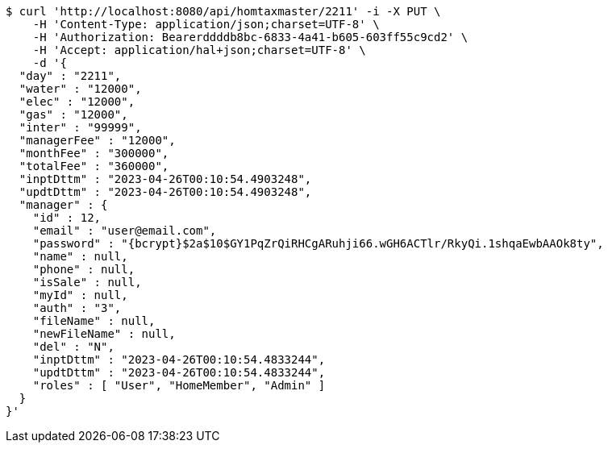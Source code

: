 [source,bash]
----
$ curl 'http://localhost:8080/api/homtaxmaster/2211' -i -X PUT \
    -H 'Content-Type: application/json;charset=UTF-8' \
    -H 'Authorization: Bearerddddb8bc-6833-4a41-b605-603ff55c9cd2' \
    -H 'Accept: application/hal+json;charset=UTF-8' \
    -d '{
  "day" : "2211",
  "water" : "12000",
  "elec" : "12000",
  "gas" : "12000",
  "inter" : "99999",
  "managerFee" : "12000",
  "monthFee" : "300000",
  "totalFee" : "360000",
  "inptDttm" : "2023-04-26T00:10:54.4903248",
  "updtDttm" : "2023-04-26T00:10:54.4903248",
  "manager" : {
    "id" : 12,
    "email" : "user@email.com",
    "password" : "{bcrypt}$2a$10$GY1PqZrQiRHCgARuhji66.wGH6ACTlr/RkyQi.1shqaEwbAAOk8ty",
    "name" : null,
    "phone" : null,
    "isSale" : null,
    "myId" : null,
    "auth" : "3",
    "fileName" : null,
    "newFileName" : null,
    "del" : "N",
    "inptDttm" : "2023-04-26T00:10:54.4833244",
    "updtDttm" : "2023-04-26T00:10:54.4833244",
    "roles" : [ "User", "HomeMember", "Admin" ]
  }
}'
----
